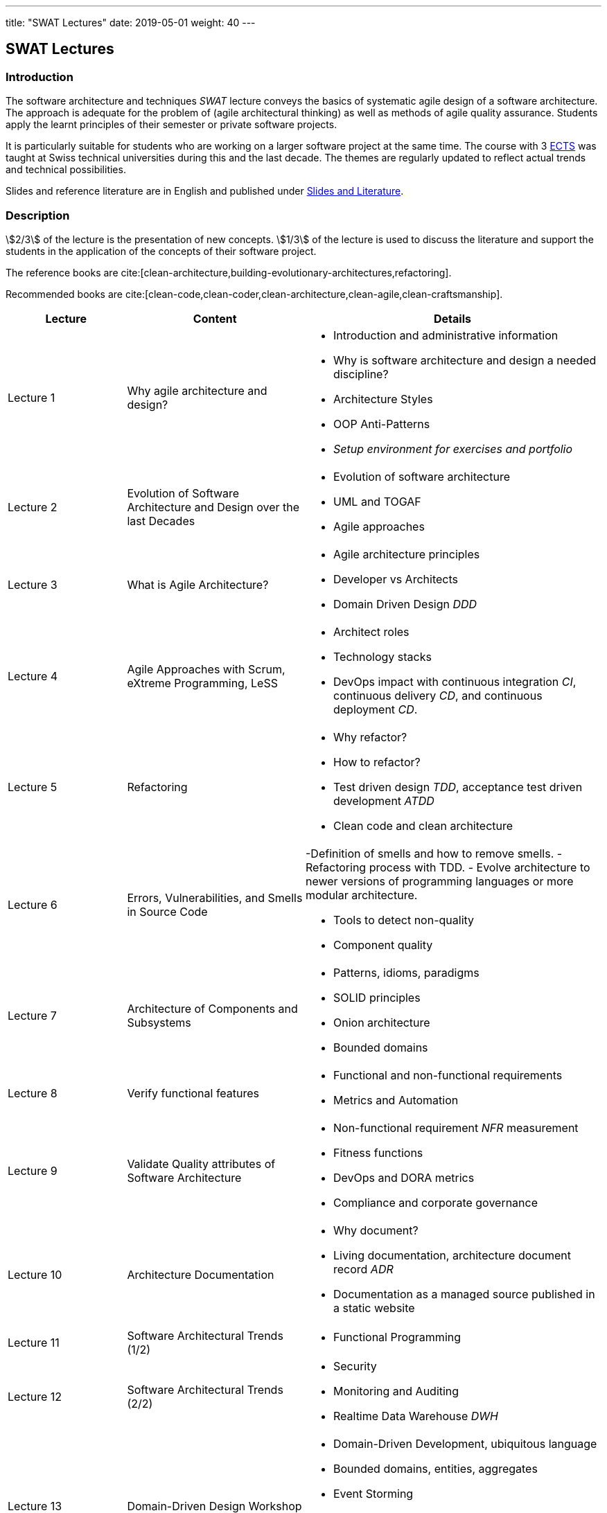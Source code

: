 ---
title: "SWAT Lectures"
date: 2019-05-01
weight: 40
---

== SWAT Lectures

=== Introduction

The software architecture and techniques _SWAT_ lecture conveys the basics of systematic agile design of a software architecture.
The approach is adequate for the problem of (agile architectural thinking) as well as methods of agile quality assurance.
Students apply the learnt principles of their semester or private software projects.

It is particularly suitable for students who are working on a larger software project at the same time.
The course with 3 https://en.wikipedia.org/wiki/European_Credit_Transfer_and_Accumulation_System[ECTS] was taught at Swiss technical universities during this and the last decade.
The themes are regularly updated to reflect actual trends and technical possibilities.

Slides and reference literature are in English and published under link:../learnings/lectures/[Slides and Literature].

=== Description

stem:[2/3] of the lecture is the presentation of new concepts.
stem:[1/3] of the lecture is used to discuss the literature and support the students in the application of the concepts of their software project.

The reference books are cite:[clean-architecture,building-evolutionary-architectures,refactoring].

Recommended books are cite:[clean-code,clean-coder,clean-architecture,clean-agile,clean-craftsmanship].

[cols="2,3,5",frame=all,grid=all]
|====
|Lecture|Content|Details

|Lecture 1
|Why agile architecture and design?
a| - Introduction and administrative information
- Why is software architecture and design a needed discipline?
- Architecture Styles
- OOP Anti-Patterns
- _Setup environment for exercises and portfolio_

|Lecture 2
|Evolution of Software Architecture and Design over the last Decades
a|- Evolution of software architecture
- UML and TOGAF
- Agile approaches

|Lecture 3
|What is Agile Architecture?
a|- Agile architecture principles
- Developer vs Architects
- Domain Driven Design _DDD_

|Lecture 4
|Agile Approaches with Scrum, eXtreme Programming, LeSS
a|- Architect roles
- Technology stacks
- DevOps impact with continuous integration _CI_, continuous delivery _CD_, and continuous deployment _CD_.

|Lecture 5
|Refactoring
a|- Why refactor?
- How to refactor?
- Test driven design _TDD_, acceptance test driven development _ATDD_
- Clean code and clean architecture

|Lecture 6
|Errors, Vulnerabilities, and Smells in Source Code
a|-Definition of smells and how to remove smells.
- Refactoring process with TDD.
- Evolve architecture to newer versions of programming languages or more modular architecture.

- Tools to detect non-quality
- Component quality

|Lecture 7
|Architecture of Components and Subsystems
a|- Patterns, idioms, paradigms
- SOLID principles
- Onion architecture
- Bounded domains

|Lecture 8
|Verify functional features
a|- Functional and non-functional requirements
- Metrics and Automation

|Lecture 9
|Validate Quality attributes of Software Architecture
a|- Non-functional requirement _NFR_ measurement
- Fitness functions
- DevOps and DORA metrics
- Compliance and corporate governance

|Lecture 10
|Architecture Documentation
a|- Why document?
- Living documentation, architecture document record _ADR_
- Documentation as a managed source published in a static website


|Lecture 11
|Software Architectural Trends (1/2)
a|- Functional Programming


|Lecture 12
|Software Architectural Trends (2/2)
a|- Security
- Monitoring and Auditing
- Realtime Data Warehouse _DWH_

|Lecture 13
|Domain-Driven Design Workshop
a| - Domain-Driven Development, ubiquitous language
- Bounded domains, entities, aggregates
- Event Storming
- Connection to modular monoliths and microservices based architecture
- Agile and DevOps affiliation

|Lecture 14
|Team and Technical Excellence for Architects
a|- Daily work of architects in agile environment
|====

References

bibliography:[]
